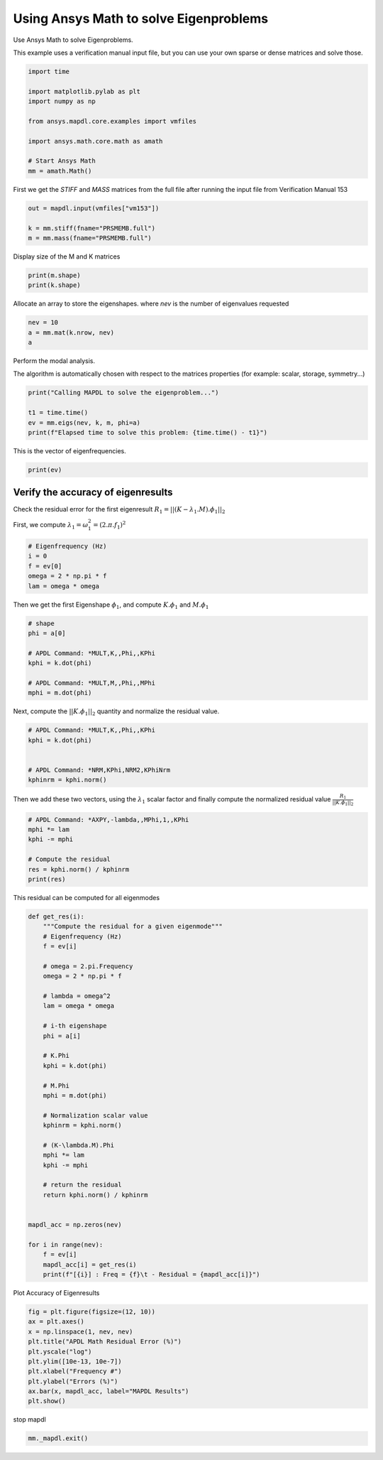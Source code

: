 
.. DO NOT EDIT.
.. THIS FILE WAS AUTOMATICALLY GENERATED BY SPHINX-GALLERY.
.. TO MAKE CHANGES, EDIT THE SOURCE PYTHON FILE:
.. "examples\gallery_examples\01-apdlmath-examples\eigen_solve.py"
.. LINE NUMBERS ARE GIVEN BELOW.

.. only:: html

    .. note::
        :class: sphx-glr-download-link-note

        Click :ref:`here <sphx_glr_download_examples_eigen_solve.py>`
        to download the full example code

.. rst-class:: sphx-glr-example-title

.. _sphx_glr_examples_eigen_solve.py:


.. _ref_mapdl_math_eigen_solve:

Using Ansys Math to solve Eigenproblems
-------------------------------------
Use Ansys Math to solve Eigenproblems.

This example uses a verification manual input file, but you can use
your own sparse or dense matrices and solve those.

.. GENERATED FROM PYTHON SOURCE LINES 12-25

.. code-block:: default

    import time

    import matplotlib.pylab as plt
    import numpy as np

    from ansys.mapdl.core.examples import vmfiles

    import ansys.math.core.math as amath

    # Start Ansys Math
    mm = amath.Math()






.. GENERATED FROM PYTHON SOURCE LINES 26-29

First we get the `STIFF` and `MASS` matrices from the full file
after running the input file from Verification Manual 153


.. GENERATED FROM PYTHON SOURCE LINES 29-35

.. code-block:: default

    out = mapdl.input(vmfiles["vm153"])

    k = mm.stiff(fname="PRSMEMB.full")
    m = mm.mass(fname="PRSMEMB.full")









.. GENERATED FROM PYTHON SOURCE LINES 36-37

Display size of the M and K matrices

.. GENERATED FROM PYTHON SOURCE LINES 37-40

.. code-block:: default

    print(m.shape)
    print(k.shape)





.. rst-class:: sphx-glr-script-out

 .. code-block:: none

    (126, 126)
    (126, 126)




.. GENERATED FROM PYTHON SOURCE LINES 41-44

Allocate an array to store the eigenshapes.
where `nev` is the number of eigenvalues requested


.. GENERATED FROM PYTHON SOURCE LINES 44-48

.. code-block:: default

    nev = 10
    a = mm.mat(k.nrow, nev)
    a





.. rst-class:: sphx-glr-script-out

 .. code-block:: none


    Dense APDLMath Matrix (126, 10)



.. GENERATED FROM PYTHON SOURCE LINES 49-54

Perform the modal analysis.

The algorithm is automatically chosen with respect to the matrices
properties (for example: scalar, storage, symmetry...)


.. GENERATED FROM PYTHON SOURCE LINES 54-61

.. code-block:: default

    print("Calling MAPDL to solve the eigenproblem...")

    t1 = time.time()
    ev = mm.eigs(nev, k, m, phi=a)
    print(f"Elapsed time to solve this problem: {time.time() - t1}")






.. rst-class:: sphx-glr-script-out

 .. code-block:: none

    Calling MAPDL to solve the eigenproblem...
    Elapsed time to solve this problem: 0.12497925758361816




.. GENERATED FROM PYTHON SOURCE LINES 62-63

This is the vector of eigenfrequencies.

.. GENERATED FROM PYTHON SOURCE LINES 63-65

.. code-block:: default

    print(ev)





.. rst-class:: sphx-glr-script-out

 .. code-block:: none

    KBXDEK :
     Size : 10
      3.381e+02   3.381e+02   6.266e+02   6.266e+02   9.283e+02      <       5
      9.283e+02   1.250e+03   1.250e+03   1.424e+03   1.424e+03      <       10




.. GENERATED FROM PYTHON SOURCE LINES 66-72

Verify the accuracy of eigenresults
~~~~~~~~~~~~~~~~~~~~~~~~~~~~~~~~~~~
Check the residual error for the first eigenresult
:math:`R_1=||(K-\lambda_1.M).\phi_1||_2`

First, we compute :math:`\lambda_1 = \omega_1^2 = (2.\pi.f_1)^2`

.. GENERATED FROM PYTHON SOURCE LINES 72-80

.. code-block:: default


    # Eigenfrequency (Hz)
    i = 0
    f = ev[0]
    omega = 2 * np.pi * f
    lam = omega * omega









.. GENERATED FROM PYTHON SOURCE LINES 81-83

Then we get the first Eigenshape :math:`\phi_1`, and compute
:math:`K.\phi_1` and :math:`M.\phi_1`

.. GENERATED FROM PYTHON SOURCE LINES 83-94

.. code-block:: default


    # shape
    phi = a[0]

    # APDL Command: *MULT,K,,Phi,,KPhi
    kphi = k.dot(phi)

    # APDL Command: *MULT,M,,Phi,,MPhi
    mphi = m.dot(phi)









.. GENERATED FROM PYTHON SOURCE LINES 95-97

Next, compute the :math:`||K.\phi_1||_2` quantity and normalize the
residual value.

.. GENERATED FROM PYTHON SOURCE LINES 97-106

.. code-block:: default


    # APDL Command: *MULT,K,,Phi,,KPhi
    kphi = k.dot(phi)


    # APDL Command: *NRM,KPhi,NRM2,KPhiNrm
    kphinrm = kphi.norm()









.. GENERATED FROM PYTHON SOURCE LINES 107-110

Then we add these two vectors, using the :math:`\lambda_1` scalar
factor and finally compute the normalized residual value
:math:`\frac{R_1}{||K.\phi_1||_2}`

.. GENERATED FROM PYTHON SOURCE LINES 110-119

.. code-block:: default


    # APDL Command: *AXPY,-lambda,,MPhi,1,,KPhi
    mphi *= lam
    kphi -= mphi

    # Compute the residual
    res = kphi.norm() / kphinrm
    print(res)





.. rst-class:: sphx-glr-script-out

 .. code-block:: none

    3.9254968987643776e-11




.. GENERATED FROM PYTHON SOURCE LINES 120-122

This residual can be computed for all eigenmodes


.. GENERATED FROM PYTHON SOURCE LINES 122-162

.. code-block:: default



    def get_res(i):
        """Compute the residual for a given eigenmode"""
        # Eigenfrequency (Hz)
        f = ev[i]

        # omega = 2.pi.Frequency
        omega = 2 * np.pi * f

        # lambda = omega^2
        lam = omega * omega

        # i-th eigenshape
        phi = a[i]

        # K.Phi
        kphi = k.dot(phi)

        # M.Phi
        mphi = m.dot(phi)

        # Normalization scalar value
        kphinrm = kphi.norm()

        # (K-\lambda.M).Phi
        mphi *= lam
        kphi -= mphi

        # return the residual
        return kphi.norm() / kphinrm


    mapdl_acc = np.zeros(nev)

    for i in range(nev):
        f = ev[i]
        mapdl_acc[i] = get_res(i)
        print(f"[{i}] : Freq = {f}\t - Residual = {mapdl_acc[i]}")





.. rst-class:: sphx-glr-script-out

 .. code-block:: none

    [0] : Freq = 338.0666635506365   - Residual = 3.9254968987643776e-11
    [1] : Freq = 338.06666355063675  - Residual = 2.8245012411841358e-11
    [2] : Freq = 626.6450980927033   - Residual = 1.6646235069599823e-11
    [3] : Freq = 626.6450980927036   - Residual = 2.3317022893495643e-11
    [4] : Freq = 928.2598500574524   - Residual = 9.19379840256846e-12
    [5] : Freq = 928.2598500574542   - Residual = 5.0619353492161986e-12
    [6] : Freq = 1249.842107436349   - Residual = 5.949488340195741e-12
    [7] : Freq = 1249.8421074363528  - Residual = 1.6612751830345457e-11
    [8] : Freq = 1423.9938909416678  - Residual = 7.628832087008599e-10
    [9] : Freq = 1423.993890941671   - Residual = 7.968362651551089e-11




.. GENERATED FROM PYTHON SOURCE LINES 163-164

Plot Accuracy of Eigenresults

.. GENERATED FROM PYTHON SOURCE LINES 164-176

.. code-block:: default


    fig = plt.figure(figsize=(12, 10))
    ax = plt.axes()
    x = np.linspace(1, nev, nev)
    plt.title("APDL Math Residual Error (%)")
    plt.yscale("log")
    plt.ylim([10e-13, 10e-7])
    plt.xlabel("Frequency #")
    plt.ylabel("Errors (%)")
    ax.bar(x, mapdl_acc, label="MAPDL Results")
    plt.show()




.. figure:: ../images/sphx_glr_eigen_solve_001.png
   :alt: APDL Math Residual Error (%)
   :align: center
   :figclass: sphx-glr-single-img





.. GENERATED FROM PYTHON SOURCE LINES 177-178

stop mapdl

.. GENERATED FROM PYTHON SOURCE LINES 178-179

.. code-block:: default

    mm._mapdl.exit()








.. rst-class:: sphx-glr-timing

   **Total running time of the script:** ( 0 minutes  7.387 seconds)


.. _sphx_glr_download_examples_eigen_solve.py:

.. only:: html

  .. container:: sphx-glr-footer sphx-glr-footer-example


    .. container:: sphx-glr-download sphx-glr-download-python

      :download:`Download Python source code: eigen_solve.py <eigen_solve.py>`

    .. container:: sphx-glr-download sphx-glr-download-jupyter

      :download:`Download Jupyter notebook: eigen_solve.ipynb <eigen_solve.ipynb>`


.. only:: html

 .. rst-class:: sphx-glr-signature

    `Gallery generated by Sphinx-Gallery <https://sphinx-gallery.github.io>`_
